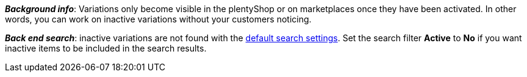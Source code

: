 ifdef::manual[]
Activate the variation (icon:check-square[role="blue"]) when you’re ready for it to go live.
endif::manual[]

ifdef::import[]
Should the variation be activated?
Enter your answer into the CSV file.

*_Default value_*: `0`

[cols="1,1"]
|====
|Permitted import values in CSV file |Result in the back end

|`0`
|No. Check mark is not placed.

|`1`
|Yes. Check mark is placed.
|====

You can find the result of the import in the back end menu: <<item/managing-items#200, Item » Edit item » [Open variation] » Tab: Settings » Area: Availability » Checkbox: Active>>
endif::import[]

ifdef::export[]
Specifies whether the variation is activated.

[cols="1,1"]
|====
|Values in the export file |Options in the back end

|`0`
|No. Check mark is not placed.

|`1`
|Yes. Check mark is placed.
|====

Corresponds to the option in the menu: <<item/managing-items#200, Item » Edit item » [Open variation] » Tab: Settings » Area: Availability » Checkbox: Active>>
endif::export[]

ifdef::catalogue[]
Specifies whether the variation is activated.

[cols="1,1"]
!===
!Values in the export file !Options in the back end

!Line is blank
!No. Check mark is not placed.

!`1`
!Yes. Check mark is placed.
!===

Corresponds to the option in the menu: <<item/managing-items#200, Item » Edit item » [Open variation] » Tab: Settings » Area: Availability » Checkbox: Active>>
endif::catalogue[]

*_Background info_*:
Variations only become visible in the plentyShop or on marketplaces once they have been activated. In other words, you can work on inactive variations without your customers noticing.

*_Back end search_*: inactive variations are not found with the <<item/introduction/search#100, default search settings>>.
Set the search filter *Active* to *No* if you want inactive items to be included in the search results.
